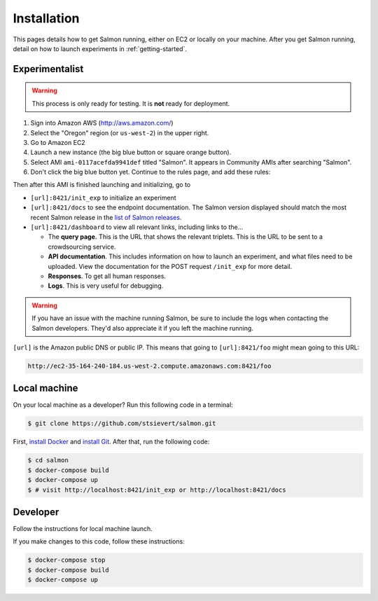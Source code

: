 Installation
============

This pages details how to get Salmon running, either on EC2 or locally on your
machine. After you get Salmon running, detail on how to launch experiments in
:ref:`getting-started`.

Experimentalist
---------------

.. warning::

   This process is only ready for testing. It is **not** ready for deployment.

1. Sign into Amazon AWS (http://aws.amazon.com/)
2. Select the "Oregon" region (or ``us-west-2``) in the upper right.
3. Go to Amazon EC2
4. Launch a new instance (the big blue button or square orange button).
5. Select AMI ``ami-0117acefda9941def`` titled "Salmon". It appears in
   Community AMIs after searching "Salmon".
6. Don't click the big blue button yet. Continue to the rules page, and add
   these rules:

.. image:: imgs/networking-rule.png
   :width: 80%
   :align: center

Then after this AMI is finished launching and initializing, go to

- ``[url]:8421/init_exp`` to initialize an experiment
- ``[url]:8421/docs`` to see the endpoint documentation. The Salmon version
  displayed should match the most recent Salmon release in the `list of Salmon
  releases`_.
- ``[url]:8421/dashboard`` to view all relevant links, including links to
  the...

  * The **query page.** This is the URL that shows the relevant triplets. This
    is the URL to be sent to a crowdsourcing service.
  * **API documentation**. This includes information on how to launch an
    experiment, and what files need to be uploaded. View the documentation for
    the POST request ``/init_exp`` for more detail.
  * **Responses**. To get all human responses.
  * **Logs**. This is very useful for debugging.

.. warning::

   If you have an issue with the machine running Salmon, be sure to include the
   logs when contacting the Salmon developers. They'd also appreciate it if
   you left the machine running.

``[url]`` is the Amazon public DNS or public IP. This means that going to
``[url]:8421/foo`` might mean going to this URL:

.. code::

   http://ec2-35-164-240-184.us-west-2.compute.amazonaws.com:8421/foo

.. _list of Salmon releases: https://github.com/stsievert/salmon/releases

Local machine
-------------
On your local machine as a developer? Run this following code in a terminal:

.. code:: shell

   $ git clone https://github.com/stsievert/salmon.git

First, `install Docker`_ and `install Git`_. After that, run the following code:

.. _install Docker: https://www.docker.com/products/docker-desktop
.. _install Git: https://git-scm.com/downloads

.. code:: shell

   $ cd salmon
   $ docker-compose build
   $ docker-compose up
   $ # visit http://localhost:8421/init_exp or http://localhost:8421/docs

Developer
---------
Follow the instructions for local machine launch.

If you make changes to this code, follow these instructions:

.. code:: shell

	$ docker-compose stop
	$ docker-compose build
	$ docker-compose up
